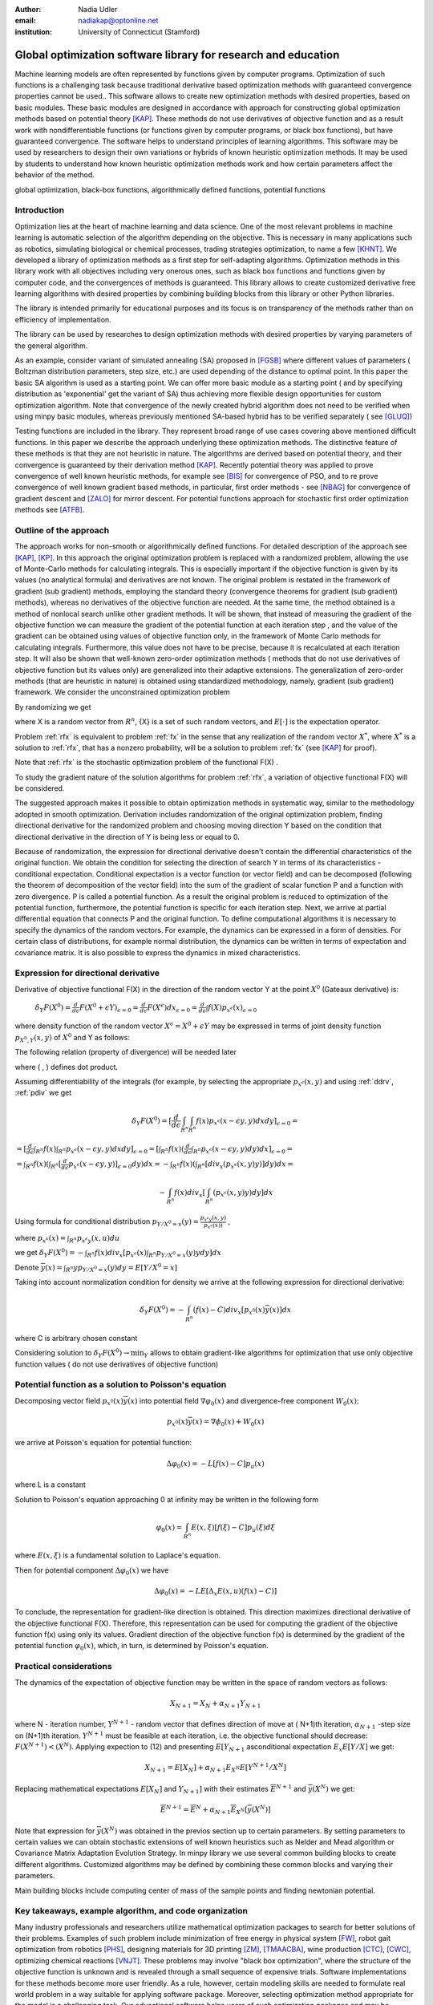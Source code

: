 :author: Nadia Udler
:email: nadiakap@optonline.net
:institution: University of Connecticut (Stamford)


---------------------------------------------------------------
Global optimization software library for research and education
---------------------------------------------------------------

.. class:: abstract

Machine learning models are often represented by functions given by computer programs. Optimization
of such functions is a challenging task because traditional derivative based
optimization methods with guaranteed convergence properties cannot be used.. This software
allows to create new optimization methods with desired properties, based on basic modules.
These basic modules are designed in accordance with approach for constructing global optimization
methods based on potential theory [KAP]_. These methods do not use derivatives of objective function
and as a result work with nondifferentiable functions (or functions given by computer programs,
or black box functions), but have guaranteed convergence. The software helps to understand
principles of learning algorithms. This software may be used by researchers to design their own
variations or hybrids of known heuristic optimization methods. It may be used by students to
understand how known heuristic optimization methods work and how certain parameters affect the behavior of the method.




.. class:: keywords

   global optimization, black-box functions, algorithmically defined functions, potential functions


Introduction
------------
Optimization lies at the heart of machine learning and data science.
One of the most relevant problems in machine learning is automatic selection of the algorithm depending on
the objective. This is necessary in many applications such as robotics, simulating biological or chemical
processes, trading strategies optimization, to name a few [KHNT]_.
We developed a library of optimization methods as a first step for self-adapting algorithms. Optimization
methods in this library work with all objectives including very onerous ones, such as black box functions
and functions given by computer code, and the convergences of methods is guaranteed. This library allows
to create customized derivative free learning algorithms with desired properties  by combining building
blocks from this library or other Python libraries.

The library is intended primarily for educational
purposes and its focus is on transparency of the methods rather than on efficiency of implementation.

The library can be used by researches to design optimization methods with desired properties by varying parameters of the general algorithm. 

As an example, consider variant of simulated annealing (SA) proposed in [FGSB]_ where different values of parameters ( Boltzman distribution parameters, step size, etc.) are used depending of the distance to optimal point. In this paper the basic SA algorithm is used as a starting point. We can offer more basic module as a starting point ( and by specifying distribution as 'exponential' get the variant of SA) thus achieving more flexible design opportunities for custom optimization algorithm. Note that convergence of the newly created hybrid algorithm does not need to be verified when using minpy basic modules, whereas previously mentioned SA-based hybrid has to be verified separately ( see [GLUQ]_)

Testing functions are included in the library. They represent broad range of use cases covering above
mentioned difficult functions. In this paper we describe the approach underlying these optimization methods.
The distinctive feature of these methods is that they are not heuristic in nature. The algorithms are derived
based on potential theory, and their convergence is guaranteed by their derivation method [KAP]_.
Recently potential theory was applied to prove convergence of well known heuristic methods, for example
see [BIS]_ for convergence of PSO, and to re prove convergence of well known gradient based methods, in particular,
first order methods   - see  [NBAG]_ for convergence of gradient descent and [ZALO]_ for mirror descent.
For potential functions approach for stochastic first order optimization methods see [ATFB]_.


Outline of the approach
-----------------------

The approach works for non-smooth or algorithmically defined functions.  For detailed description of the approach see [KAP]_, [KP]_.
In this approach the original optimization problem is replaced with a randomized problem, allowing the use of Monte-Carlo methods for calculating integrals.
This is especially important if the objective function is given by its values (no analytical formula) and derivatives
are not known. The original problem is restated in the framework of gradient (sub gradient) methods, employing the
standard theory (convergence theorems for gradient (sub gradient) methods), whereas no derivatives of the objective
function are needed. At the same time, the method obtained is a method of nonlocal search unlike other gradient methods.
It will be shown, that instead of measuring the gradient of the objective function we can measure the gradient of the
potential function at each iteration step  , and the value of the gradient can be obtained using values of objective
function only, in the framework of Monte Carlo methods for calculating integrals. Furthermore, this value does not have
to be precise, because it is recalculated at each iteration step. It will also be shown that well-known zero-order
optimization methods ( methods that do not use derivatives of objective function but its values only) are generalized
into their adaptive extensions. The generalization of zero-order methods (that are heuristic in nature) is obtained
using standardized methodology, namely, gradient (sub gradient) framework.
We consider the unconstrained optimization problem

.. math::
   :label: fx
   
   f(x_1, x_2,..x_n)\to\min_{x \in R_n }


By randomizing we get

.. math::
   :label: rfx
   
   F(X) = E[f(X)]\to\min_{x \in R_n }

where  X is a random vector from :math:`R^n`, {X} is a set of such random vectors, and :math:`E[\cdot]` is the expectation operator. 

Problem  :ref:`rfx` is equivalent to problem :ref:`fx` in the sense that any realization of the random vector :math:`X^*`, where :math:`X^*` is a solution to :ref:`rfx`, that has a nonzero probability, will be a solution to problem :ref:`fx` (see [KAP]_ for proof). 

Note that :ref:`rfx` is the stochastic optimization problem of the functional F(X) .

To study the gradient nature of the solution algorithms for problem :ref:`rfx`, a variation of objective functional  F(X)  will be considered.

The suggested approach makes it possible to obtain optimization methods in systematic way, similar to the methodology adopted in smooth optimization. 
Derivation includes randomization of the original optimization problem, finding directional derivative for the randomized problem and choosing moving direction Y based on the condition that directional derivative in the direction of Y is being less or equal to 0.

Because of randomization, the expression for directional derivative doesn't contain the differential characteristics of the original function. We obtain the condition for selecting the direction of search Y in terms of its characteristics - conditional expectation. Conditional expectation is a vector function (or vector field) and can be decomposed (following the theorem of decomposition of the vector field) into the sum of the gradient of scalar function P and a function with zero divergence. P is called a potential function. As a result the original problem is reduced to optimization of the potential function, furthermore, the potential function is specific for each iteration step. Next, we arrive at partial differential equation that connects P and the original function.
To define computational algorithms it is necessary to specify the dynamics of the random vectors. For example, the dynamics can be expressed in a form of densities. For certain class of distributions, for example normal distribution, the dynamics can be written in terms of expectation and covariance matrix. It is also possible to express the dynamics in mixed characteristics.


Expression for directional derivative
-------------------------------------


Derivative of objective functional F(X) in the direction of the random vector Y at the point :math:`X^0` (Gateaux derivative) is:


 :math:`\delta _Y F(X^0 )=\frac{d}{d \epsilon} F(X^0+\epsilon Y) _{\epsilon=0}=\frac{d}{d \epsilon} F(X^\epsilon) dx_{\epsilon=0}=\frac{d}{d \epsilon} \int f(X) p_{x^\epsilon}(x) _{\epsilon=0}`

where density function of the random vector :math:`X^\epsilon=X^0+\epsilon Y` may be expressed in terms of joint density function :math:`p_{{X^0},Y} (x,y)` of :math:`X^0` and Y as follows:

.. math::
   :label: ddrv
   
   p_{x^ \epsilon} (x) = \int_{R^n} p_{x^ \epsilon} (x - \epsilon y,y) dy


The following relation (property of divergence) will be needed later

.. math::
   :label: pdiv
   
   \frac{d}{d \epsilon} p_{x^ \epsilon} (x - \epsilon y,y) =(-\nabla_x  p_{x^ \epsilon} (x,y), y ) = -div_x ( p_{x^ \epsilon} (x,y) y )


where ( , ) defines dot product.

Assuming differentiability of the integrals (for example, by selecting the appropriate :math:`p_{x^ \epsilon} (x,y)` and using :ref:`ddrv`, :ref:`pdiv` we get

.. math::

   \delta _Y F(X^0 ) = [\frac{d}{d \epsilon} \int_{R^n}   \int_{R^n} f(x) p_{x^ \epsilon} (x - \epsilon y,y) dx dy] _{\epsilon=0}=


:math:`= [\frac{d}{d \epsilon} \int_{R^n} f(x)  \int_{R^n} p_{x^ \epsilon} (x - \epsilon y,y) dx dy] _{\epsilon=0}= [ \int_{R^n} f(x) ( \frac{d}{d \epsilon} \int_{R^n} p_{x^ \epsilon} (x - \epsilon y,y) dy )dx] _{\epsilon=0}=`


:math:`= \int_{R^n} f(x)(  \int_{R^n} [\frac{d}{d \epsilon}  p_{x^ \epsilon} (x - \epsilon y,y)] _{\epsilon=0} dy) dx=- \int_{R^n} f(x)(  \int_{R^n} [div_x ( p_{x^ \epsilon} (x,y) y )]  dy) dx=`


.. math::

   - \int_{R^n} f(x) div_x [  \int_{R^n} ( p_{x^ \epsilon} (x,y) y )  dy] dx


Using formula for conditional distribution :math:`p_{Y/X^0=x} (y)=\frac {p_{x^ \epsilon y} (x,y)}{p_{x^ \epsilon} (x) )}` ,

where  :math:`p_{x^ \epsilon}(x) =  \int_{R^n} p_{x^ \epsilon y} (x,u) du`

we get :math:`\delta _Y F(X^0 )= - \int_{R^n} f(x) div_x [ p_{x^ \epsilon}(x) \int_{R^n}  p_{Y/X^0=x} (y) y dy] dx`

Denote :math:`\overline {y}(x) = \int_{R^n} yp_{Y/X^0=x} (y) dy=E[Y/X^0=x]`

Taking into account normalization condition for density we arrive at the following expression for directional derivative:

.. math::

   \delta _Y F(X^0 )= - \int_{R^n} (f(x)-C) div_x [ p_{x^0}(x)\overline y(x)]dx


where C is arbitrary chosen constant

Considering solution to :math:`\delta _Y F(X^0 )\to\min_Y` allows to obtain gradient-like algorithms for optimization that use only objective function values ( do not use derivatives of objective function)


Potential function as a solution to Poisson's equation
------------------------------------------------------
Decomposing vector field :math:`p_{x^0}(x)\overline y(x)`  into potential field :math:`\nabla \varphi_0 (x)` and divergence-free component :math:`W_0 (x)`:

.. math::

   p_{x^0}(x)\overline y(x)= \nabla \phi_0 (x) +W_0 (x)


we arrive at Poisson's equation for potential function:

.. math::

   \Delta \varphi_0 (x) = -L [f(x)-C]p_u (x)

where L is a constant

Solution to Poisson's equation approaching 0 at infinity may be written in the following form

.. math::

   \varphi_0 (x)=  \int_{R^n} E(x,\xi)  [f(\xi) - C] p_u (\xi)d\xi


where :math:`E(x,\xi)` is a fundamental solution to Laplace's equation.

Then for potential component :math:`\Delta \varphi_0 (x)`  we have


.. math::

   \Delta \varphi_0 (x) = -L E[\Delta_x E(x,u)(f(x)-C)]


To conclude, the representation  for gradient-like direction is obtained. This direction maximizes directional derivative of the objective functional F(X). Therefore, this representation can be used for computing the gradient of the objective function f(x) using only its values.
Gradient direction of the objective function f(x) is determined by the gradient of the potential function :math:`\varphi_0 (x)`, which, in turn,  is determined by Poisson's equation.

Practical considerations
------------------------
The dynamics of the expectation of objective function may be written in the space of random vectors as follows:

.. math::

   X_{N+1} = X_{N}+ \alpha_{N+1}Y_{N+1}


where N - iteration number, :math:`Y^{N+1}` - random vector that defines direction of move at ( N+1)th iteration, :math:`\alpha_{N+1}` -step size on (N+1)th iteration.
:math:`Y^{N+1}`  must be feasible at each iteration, i.e. the objective functional should decrease: :math:`F(X^{N+1})<(X^{N})`.
Applying expection to (12) and presenting :math:`E[Y_{N+1}` asconditional expectation :math:`E_x E[Y/X]` we get:

.. math::

   X_{N+1} =E[ X_{N}]+ \alpha_{N+1}E_{X^N} E[Y^{N+1}/X^N]


Replacing mathematical expectations :math:`E[ X_{N}]` and :math:`Y_{N+1}]`  with their estimates :math:`\overline E ^{ N+1}` and  :math:`\overline y (X^N)` we get:

.. math::

   \overline E  ^{ N+1} = \overline E  ^{ N}+ \alpha_{N+1} \overline E  _{X^N} [ \overline y (X^N)]


Note that expression for  :math:`\overline y (X^N)` was obtained in the previos section up to certain parameters. By setting parameters to certain values
we can obtain stochastic extensions of well known heuristics such as Nelder and Mead algorithm or Covariance Matrix Adaptation Evolution Strategy.
In minpy library we use several common building blocks to create different algorithms. Customized algorithms may be defined by combining these
common blocks and varying their parameters.

Main building blocks include computing center of mass of the sample points and finding newtonian potential. 


       
Key takeaways, example algorithm, and code organization
-------------------------------------------------------

Many industry professionals and researchers utilize mathematical optimization packages to search for better solutions of their problems. Examples of such problem include minimization of free energy in physical system [FW]_, robot gait optimization from robotics [PHS]_, designing materials for 3D printing [ZM]_, [TMAACBA]_, wine production [CTC]_, [CWC]_, optimizing chemical reactions [VNJT]_. These problems may involve "black box optimization", where the structure of the objective function is unknown and is revealed through a small sequence of expensive trials. Software implementations for these methods become more user friendly. As a rule, however, certain modeling skills are needed to formulate real world problem in a way suitable for applying software package. Moreover, selecting optimization method appropriate for the model is a challenging task. 
Our educational software helps users of such optimization packages and may be considered as a companion to them. The focus of our software is on transparency of the methods rather than on efficiency. A principal benefit of our software is the unified approach for constructing algorithms whereby any other algorithm is obtained from the generalized algorithm by changing certain parameters. Well known heuristic algorithms such as Nelder and Mead (NM) algorithm may be obtained using this generalized approach, as well as new algorithms. Although some derivative-free optimization packages (matlab global optimization toolbox,  Tensorflow Probability optimizers, Excel Evolutionary Solver, scikit-learn Stochastic Gradient Descent class, scipy.optimize.shgo method) put a lot of effort in transparency and educational value, they don't have the same level of flexibility and generality as our system. An example of educational-only optimization software is [SAS]_. It is limited to teach Particle Swarm Optimization.

The code is organized in such a way that it allows to pair the algorithm with objective function. The new algorithm may be implmented as method of class Minimize. Newly created algorithm can be paired with test objectivve function supplied with a library or with externally supplied objective function (implemented in separate python module). New algorithms can be made more  or less universal, that is, may have different number of parameters that user can specify. For example, it is possible to create Nelder and Mead algorithm (NM) using basic modules, and this would be an example of the most specific algorithm. It is also possible to create Stochastic Extention of NM (more generic than classic NM, similar to Simplicial Homology Global Optimisation [ESF]_ method) and with certain settings of adjustable parameters it may work identical to classic NM.
Library repository may be found here: https://github.com/nadiakap/MinPy_edu

The following algorithms demonstrate steps similar to steps of Nelder and Mead algorithm (NM) but select only those points with objective function values smaller or equal to mean level of objective funtion. Such an improvement to NM assures its convergence [KPP]_. Unlike NM, they are derived from the generic approach. First variant (NM-stochastic) resembles NM but corrects some of its drawbacks, and second variant (NM-nonlocal) has some similarity to random search as well as to NM and helps to resolve some other issues of classical NM algorithm.

Steps of NM-stochastic:

1. Initialize the search by generating :math:`K\geq n` separate realizations of :math:`u_0^i`, i=1,..K of the random vector :math:`U_0`, and set :math:`m_0=\frac{1}{K} \sum_{i=0}^{K} u_0^i`

2. On step j = 1, 2, ...

a.Compute the mean level :math:`c_{j-1}=\frac{1}{K} \sum_{i=1}^K f(u_{j-1}^i)`

b.Calculate new set of vertices:

.. math::

   u_j^i= m_{j-1}+\epsilon_{j-1} (f(u_{j-1}^i)-c_{j-1})\frac{  m_{j-1} -u_{j-1}^i}  {||m_{j-1} -u_{j-1}^i ||^n }

c.Set  :math:`m_j=\frac{1}{K} \sum_{i=0}^K u_j^i`

d.Adjust the step size :math:`\epsilon_{j-1}` so that :math:`f(m_j)<f(m_{j-1})`. If approximate :math:`\epsilon _{j-1}` cannot be obtained within the specified number of trails, then set :math:`m_k=m_{j-1}` 

e.Use sample standard deviation as termination criterion: 

.. math::

   D_j=(\frac{1}{K-1} \sum_{i=1}^K (f(u_j^i)-c_j)^2)^{1/2}

Note that classic simplex search methods do not use values of objective function to calculate reflection/expantion/contraction coefficients. Those coefficients are the same for all vertices, whereas in NM-stochastic the distance each vertex will travel depends on the difference between objective function value and average value across all vertices :math:`(f(u_j^i)-c_j)`.
NM-stochastic shares the following drawbacks with classic simplex methods: a. simlex may collapse into a nearly degenerate figure, and usually proposed remedy is to restart the simlex every once in a while, b. only initial vertices are randomly generated, and the path of all subsequent vertices is deterministic. 
Next variant of the algorithm (NM-nonlocal) maintains the randomness of vertices on each step, while adjusting the distribution of :math:`U_0` to mimic the pattern of the modified vertices. The corrected algorithm has much higher exploration power than the first algorithm (similar to the exploration power of random search algorithms), and has exploitation power of direct - search algorithms.


Steps of NM - nonlocal

1. Choose a starting point :math:`x_0` and set :math:`m_0=x_0`. 

2. On step j = 1, 2, ...
Obtain K separate realizations of :math:`u_i^i`, i=1,..K of the random vector :math:`U_j`

a.Compute :math:`f(u_{j-1}^i) , j = 1,2,..K`, and the sample mean level 

.. math::

   c_{j-1}=\frac{1}{K}\sum_{i=1}^K f(u_{j-1}^i)

b.Generate the new estimate of the mean:


.. math::

   m_{j}= m_{j-1}+\epsilon_{j}\frac{1}{K} \sum_{i=1}^K[(f(u_{j}^i)-c_{j})\frac{  m_{j-1} -u_{j}^i}  {||m_{j-1} -u_{j}^i ||^n }]

Adjust the step size :math:`\epsilon_{j-1}` so that :math:`f(m_j)<f(m_{j-1})`. If approximate :math:`\epsilon _{j-1}` cannot be obtained within the specified number of trails, then set :math:`m_k=m_{j-1}`

c.Use sample standard deviation as termination criterion 

.. math::

   D_j=(\frac{1}{K-1} \sum_{i=1}^K (f(u_j^i)-c_j)^2)^{1/2}


References
----------
.. [KAP] Kaplinskij, A.I.,Pesin, A.M.,Propoj, A.I.(1994). Analysis of search methods of optimization based on potential theory. I: Nonlocal properties. Automation and Remote Control. N.9, pp.97-105
.. [KP] Kaplinskii, A.I. and Propoi, A.I., First-Order Nonlocal Optimization Methods based on Potential Theory, Avtom.Telemekh., 1994, no. 7, pp. 94–103
.. [NBAG] Nikhil Bansal, Anupam Gupta, Potential-function proofs for gradient methods, Theory of Computing, Volume 15, (2019) Article 4 pp. 1-32, DOI: 10.4086/toc.2019.v015a004
.. [ATFB] Adrien Taylor, Francis Bach, Stochastic first-order methods: non-asymptotic and computer-aided analyses via potential functions, 2019
.. [ZALO] Zeyuan Allen-Zhu and Lorenzo Orecchia, Linear Coupling: An Ultimate Unification of Gradient and Mirror Descent, Innovations in Theoretical Computer Science Conference (ITCS), 2017, pp. 3:1-3:22.
.. [BIS] Berthold Immanuel Schmitt, Convergence Analysis for Particle Swarm Optimization, Dissertation, 2015
.. [FGSB] FJuan Frausto-Solis, Ernesto Liñán-García, Juan Paulo Sánchez-Hernández, J. Javier González-Barbosa, Carlos González-Flores, Guadalupe Castilla-Valdez, Multiphase Simulated Annealing Based on Boltzmann and Bose-Einstein Distribution Applied to Protein Folding Problem,  Advances in Bioinformatics, 2016
.. [GLUQ] Gong G., Liu, Y., Qian M, Simulated annealing with a potential function with discontinuous gradient on :math:`R^d`,  Ici. China Ser. A-Math. 44, 571-578, 2001
.. [PHS] Valdez Peña, Sergio  Hernandez, Eusebio Keshtkar, Sajjad. (2020). A Hybrid EDA/Nelder-Mead for Concurrent Robot Optimization. 2020
.. [FW] Yi Fan, Pengjun Wang, Ali Asghar Heidari, Huiling Chen,  HamzaTurabieh, Majdi Mafarja, Random reselection particle swarm optimization for optimal design of solar photovoltaic modules, Energy,2022
.. [VNJT] Fath, Verena,  Kockmann, Norbert,  Otto, Jürgen,  Röder, Thorsten,  Self-optimising processes and real-time-optimisation of organic syntheses in a microreactor system using Nelder–Mead and design of experiments, Reaction Chemistry & Engineering, 2020
.. [ZM] Plüss T, Zimmer F, Hehn T, Murk A. Characterisation and Comparison of Material Parameters of 3D-Printable Absorbing Materials. Materials (Basel), 2022
.. [TMAACBA] Thoufeili Taufek, Yupiter H.P. Manurung, Mohd Shahriman Adenan, Syidatul Akma, Hui Leng Choo, Borhen Louhichi, Martin Bednardz, and Izhar Aziz. Modeling and Simulation of Additively Manufactured Cylindrical Component Using Combined Thermomechanical and Inherent Strain Method with Nelder–Mead Optimization, 3D Printing and Additive Manufacturing
.. [CTC] Vismara, P., Coletta, R. & Trombettoni, G. Constrained global optimization for wine blending. 2016
.. [CWC] Terry Hui-Ye Chiu, Chienwen Wu, Chun-Hao Chen, A Generalized Wine Quality Prediction Framework by Evolutionary Algorithms, International Journal of Interactive Multimedia and Artificial Intelligence, Vol. 6, Nº7,2021
.. [KHNT] Pascal Kerschke, Holger H. Hoos, Frank Neumann, Heike Trautmann; Automated Algorithm Selection: Survey and Perspectives. Evol Comput, 2019
.. [SAS] Leandro dos Santos Coelho, Cezar Augusto Sierakowski, A software tool for teaching of particle swarm optimization fundamentals, Advances in Engineering Software, 2008
.. [ESF] Endres, S.C., Sandrock, C. & Focke, W.W. A simplicial homology algorithm for Lipschitz optimisation. J Glob Optim 72, 181–217 (2018). https://doi.org/10.1007/s10898-018-0645-y
